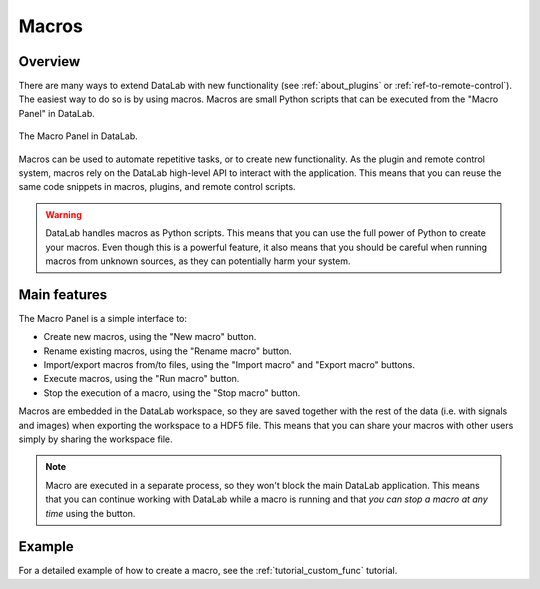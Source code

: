 .. _about_macros:

Macros
======

.. meta::
    :description: How to use macros in DataLab, the open-source data analysis and visualization platform
    :keywords: DataLab, data analysis, data visualization, open-source, Python, macros

Overview
--------

There are many ways to extend DataLab with new functionality (see :ref:`about_plugins`
or :ref:`ref-to-remote-control`). The easiest way to do so is by using macros. Macros
are small Python scripts that can be executed from the "Macro Panel" in DataLab.

.. figure:: ../../images/shots/macro_panel.png
   :align: center
   :alt: Macro Panel

   The Macro Panel in DataLab.

Macros can be used to automate repetitive tasks, or to create new functionality.
As the plugin and remote control system, macros rely on the DataLab high-level API
to interact with the application. This means that you can reuse the same code snippets
in macros, plugins, and remote control scripts.

.. warning::

   DataLab handles macros as Python scripts. This means that you can use the full
   power of Python to create your macros. Even though this is a powerful feature,
   it also means that you should be careful when running macros from unknown sources,
   as they can potentially harm your system.

.. seealso::

   The DataLab high-level API is documented in the :ref:`api` section.
   The plugin system is documented in the :ref:`about_plugins` section, and the
   remote control system is documented in the :ref:`ref-to-remote-control` section.

Main features
-------------

The Macro Panel is a simple interface to:

- Create new macros, using the "New macro" |libre-gui-add| button.
- Rename existing macros, using the "Rename macro" |libre-gui-pencil| button.
- Import/export macros from/to files, using the "Import macro" |fileopen_py|
  and "Export macro" |filesave_py| buttons.
- Execute macros, using the "Run macro" |libre-camera-flash-on| button.
- Stop the execution of a macro, using the "Stop macro" |libre-camera-flash-off| button.

.. |libre-gui-add| image:: ../../../cdl/data/icons/libre-gui-add.svg
    :width: 24px
    :height: 24px
    :class: dark-light no-scaled-link

.. |libre-gui-pencil| image:: ../../../cdl/data/icons/libre-gui-pencil.svg
    :width: 24px
    :height: 24px
    :class: dark-light no-scaled-link

.. |fileopen_py| image:: ../../../cdl/data/icons/io/fileopen_py.svg
    :width: 24px
    :height: 24px
    :class: dark-light no-scaled-link

.. |filesave_py| image:: ../../../cdl/data/icons/io/filesave_py.svg
    :width: 24px
    :height: 24px
    :class: dark-light no-scaled-link

.. |libre-camera-flash-on| image:: ../../../cdl/data/icons/libre-camera-flash-on.svg
    :width: 24px
    :height: 24px
    :class: dark-light no-scaled-link

.. |libre-camera-flash-off| image:: ../../../cdl/data/icons/libre-camera-flash-off.svg
    :width: 24px
    :height: 24px
    :class: dark-light no-scaled-link

Macros are embedded in the DataLab workspace, so they are saved together with the rest
of the data (i.e. with signals and images) when exporting the workspace to a HDF5 file.
This means that you can share your macros with other users simply by sharing the
workspace file.

.. note::

   Macro are executed in a separate process, so they won't block the main DataLab
   application. This means that you can continue working with DataLab while a macro
   is running and that *you can stop a macro at any time* using the
   |libre-camera-flash-off| button.

Example
-------

For a detailed example of how to create a macro, see the :ref:`tutorial_custom_func`
tutorial.

